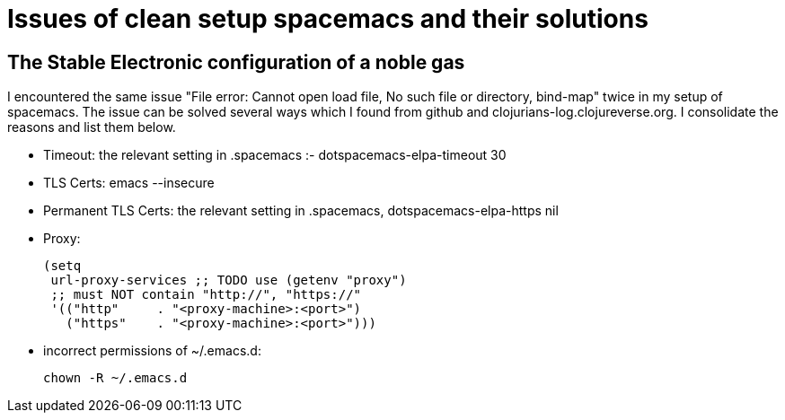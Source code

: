 = Issues of clean setup spacemacs and their solutions
:show title:
:page-navtitle: Issues of clean setup spacemacs and their solutions
:page-excerpt:  Issues of clean setup spacemacs and their solutions
:page-category: tech
:page-tags: [emacs, editor]
:page-root: ../../..

== The Stable Electronic configuration of a noble gas

I encountered the same issue "File error: Cannot open load file, No such file or directory, bind-map" twice in my setup of spacemacs. The issue can be solved several ways which I found from github and clojurians-log.clojureverse.org. I consolidate the reasons and list them below. 

* Timeout: the relevant setting in .spacemacs :- dotspacemacs-elpa-timeout 30
* TLS Certs: emacs --insecure
* Permanent TLS Certs: the relevant setting in .spacemacs, dotspacemacs-elpa-https  nil
* Proxy: 
+
[source,lisp]
----
(setq
 url-proxy-services ;; TODO use (getenv "proxy")
 ;; must NOT contain "http://", "https://"
 '(("http"     . "<proxy-machine>:<port>")
   ("https"    . "<proxy-machine>:<port>")))
----
* incorrect permissions of ~/.emacs.d:
+
[source, bash]
----
chown -R ~/.emacs.d
----

